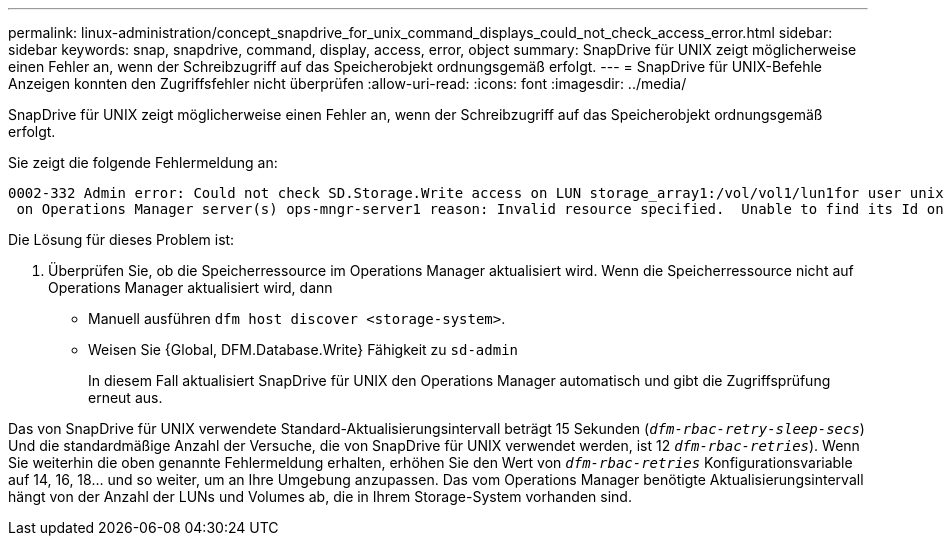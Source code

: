 ---
permalink: linux-administration/concept_snapdrive_for_unix_command_displays_could_not_check_access_error.html 
sidebar: sidebar 
keywords: snap, snapdrive, command, display, access, error, object 
summary: SnapDrive für UNIX zeigt möglicherweise einen Fehler an, wenn der Schreibzugriff auf das Speicherobjekt ordnungsgemäß erfolgt. 
---
= SnapDrive für UNIX-Befehle Anzeigen konnten den Zugriffsfehler nicht überprüfen
:allow-uri-read: 
:icons: font
:imagesdir: ../media/


[role="lead"]
SnapDrive für UNIX zeigt möglicherweise einen Fehler an, wenn der Schreibzugriff auf das Speicherobjekt ordnungsgemäß erfolgt.

Sie zeigt die folgende Fehlermeldung an:

[listing]
----
0002-332 Admin error: Could not check SD.Storage.Write access on LUN storage_array1:/vol/vol1/lun1for user unix-host\root
 on Operations Manager server(s) ops-mngr-server1 reason: Invalid resource specified.  Unable to find its Id on Operations Manager server ops-mngr-server1
----
Die Lösung für dieses Problem ist:

. Überprüfen Sie, ob die Speicherressource im Operations Manager aktualisiert wird. Wenn die Speicherressource nicht auf Operations Manager aktualisiert wird, dann
+
** Manuell ausführen `dfm host discover <storage-system>`.
** Weisen Sie {Global, DFM.Database.Write} Fähigkeit zu `sd-admin`
+
In diesem Fall aktualisiert SnapDrive für UNIX den Operations Manager automatisch und gibt die Zugriffsprüfung erneut aus.





Das von SnapDrive für UNIX verwendete Standard-Aktualisierungsintervall beträgt 15 Sekunden (`_dfm-rbac-retry-sleep-secs_`) Und die standardmäßige Anzahl der Versuche, die von SnapDrive für UNIX verwendet werden, ist 12  `_dfm-rbac-retries_`). Wenn Sie weiterhin die oben genannte Fehlermeldung erhalten, erhöhen Sie den Wert von `_dfm-rbac-retries_` Konfigurationsvariable auf 14, 16, 18... und so weiter, um an Ihre Umgebung anzupassen. Das vom Operations Manager benötigte Aktualisierungsintervall hängt von der Anzahl der LUNs und Volumes ab, die in Ihrem Storage-System vorhanden sind.
